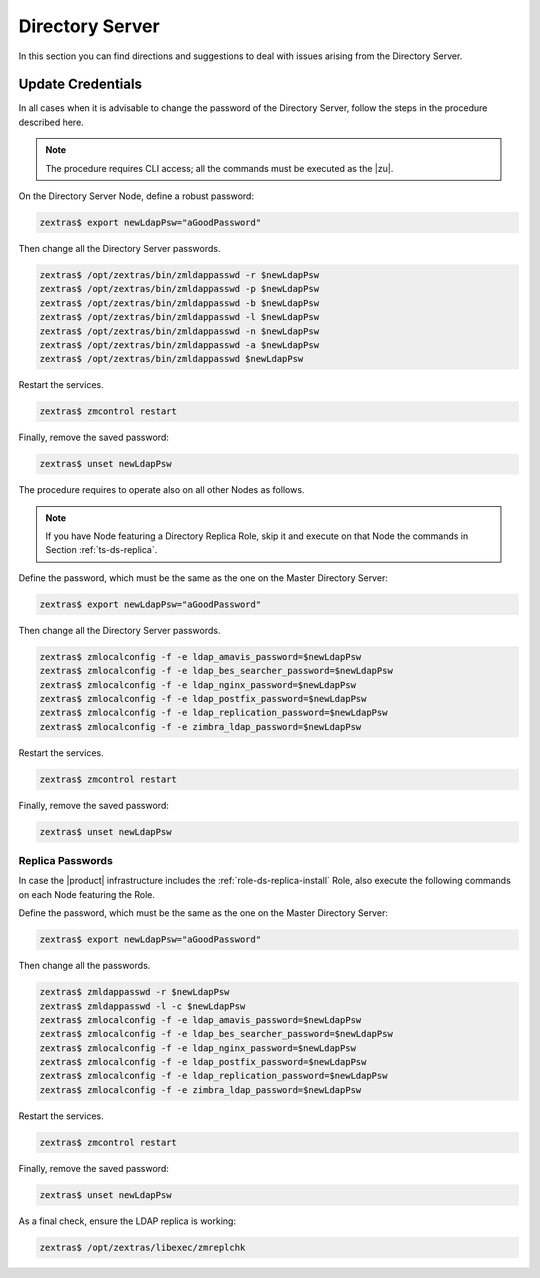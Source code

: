 .. _ts-ds:

==================
 Directory Server
==================

In this section you can find directions and suggestions to deal with
issues arising from the Directory Server.

.. _ts-ds-credentials:

Update Credentials
==================

In all cases when it is advisable to change the password of the
Directory Server, follow the steps in the procedure described here.

.. note:: The procedure requires CLI access; all the commands must be
   executed as the |zu|.

On the Directory Server Node, define a robust password:

.. code:: console

   zextras$ export newLdapPsw="aGoodPassword"

Then change all the Directory Server passwords.

.. code:: console

   zextras$ /opt/zextras/bin/zmldappasswd -r $newLdapPsw
   zextras$ /opt/zextras/bin/zmldappasswd -p $newLdapPsw
   zextras$ /opt/zextras/bin/zmldappasswd -b $newLdapPsw
   zextras$ /opt/zextras/bin/zmldappasswd -l $newLdapPsw
   zextras$ /opt/zextras/bin/zmldappasswd -n $newLdapPsw
   zextras$ /opt/zextras/bin/zmldappasswd -a $newLdapPsw
   zextras$ /opt/zextras/bin/zmldappasswd $newLdapPsw

Restart the services.

.. code:: console

   zextras$ zmcontrol restart

Finally, remove the saved password:

.. code:: console

   zextras$ unset newLdapPsw

The procedure requires to operate also on all other Nodes as follows.

.. note:: If you have Node featuring a Directory Replica Role, skip it
   and execute on that Node the commands in Section
   :ref:`ts-ds-replica`.

Define the password, which must be the same as the one on the
Master Directory Server:

.. code:: console

   zextras$ export newLdapPsw="aGoodPassword"

Then change all the Directory Server passwords.

.. code:: console

   zextras$ zmlocalconfig -f -e ldap_amavis_password=$newLdapPsw
   zextras$ zmlocalconfig -f -e ldap_bes_searcher_password=$newLdapPsw
   zextras$ zmlocalconfig -f -e ldap_nginx_password=$newLdapPsw
   zextras$ zmlocalconfig -f -e ldap_postfix_password=$newLdapPsw
   zextras$ zmlocalconfig -f -e ldap_replication_password=$newLdapPsw
   zextras$ zmlocalconfig -f -e zimbra_ldap_password=$newLdapPsw

Restart the services.

.. code:: console

   zextras$ zmcontrol restart

Finally, remove the saved password:

.. code:: console

   zextras$ unset newLdapPsw

.. _ts-ds-replica:

Replica Passwords
-----------------

In case the |product| infrastructure includes the
:ref:`role-ds-replica-install` Role, also execute the following
commands on each Node featuring the Role.

Define the password, which must be the same as the one on the
Master Directory Server:

.. code:: console

   zextras$ export newLdapPsw="aGoodPassword"

Then change all the passwords.

.. code:: console

   zextras$ zmldappasswd -r $newLdapPsw
   zextras$ zmldappasswd -l -c $newLdapPsw
   zextras$ zmlocalconfig -f -e ldap_amavis_password=$newLdapPsw
   zextras$ zmlocalconfig -f -e ldap_bes_searcher_password=$newLdapPsw
   zextras$ zmlocalconfig -f -e ldap_nginx_password=$newLdapPsw
   zextras$ zmlocalconfig -f -e ldap_postfix_password=$newLdapPsw
   zextras$ zmlocalconfig -f -e ldap_replication_password=$newLdapPsw
   zextras$ zmlocalconfig -f -e zimbra_ldap_password=$newLdapPsw

Restart the services.

.. code:: console

   zextras$ zmcontrol restart

Finally, remove the saved password:

.. code:: console

   zextras$ unset newLdapPsw

As a final check, ensure the LDAP replica is working:

.. code:: console

   zextras$ /opt/zextras/libexec/zmreplchk

